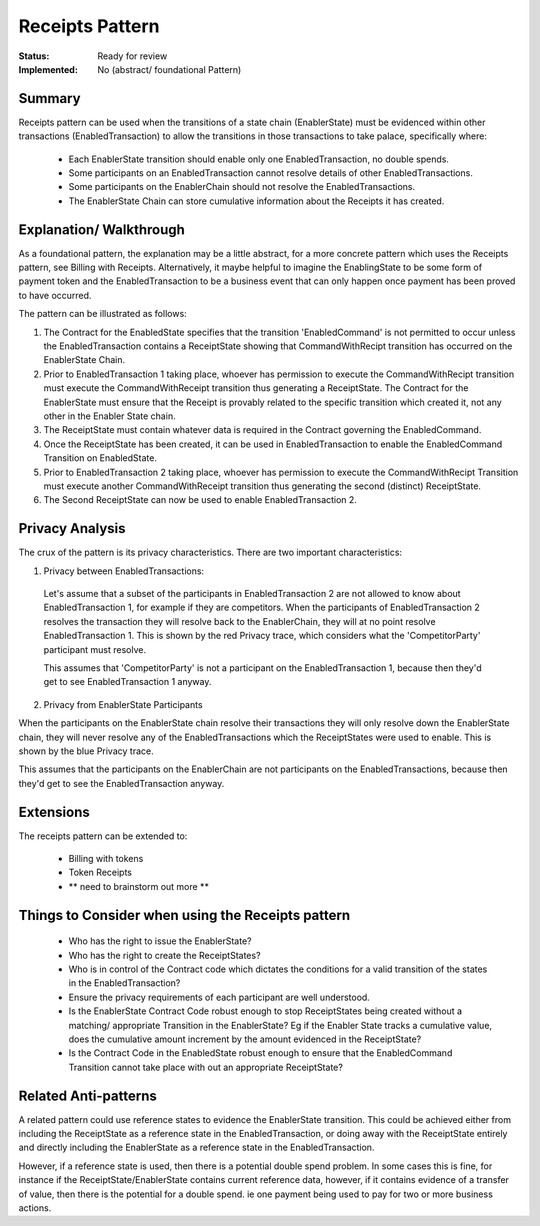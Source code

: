 
================
Receipts Pattern
================

:Status: Ready for review
:Implemented: No (abstract/ foundational Pattern)

-------
Summary
-------

Receipts pattern can be used when the transitions of a state chain (EnablerState) must be evidenced within other transactions (EnabledTransaction) to allow  the transitions in those transactions to take palace, specifically where:

 - Each EnablerState transition should enable only one EnabledTransaction, no double spends.
 - Some participants on an EnabledTransaction cannot resolve details of other EnabledTransactions.
 - Some participants on the EnablerChain should not resolve the EnabledTransactions.
 - The EnablerState Chain can store cumulative information about the Receipts it has created.



------------------------
Explanation/ Walkthrough
------------------------

As a foundational pattern, the explanation may be a little abstract, for a more concrete pattern which uses the Receipts pattern, see Billing with Receipts. Alternatively, it maybe helpful to imagine the EnablingState to be some form of payment token and the EnabledTransaction to be a business event that can only happen once payment has been proved to have occurred.

The pattern can be illustrated as follows:

.. image:: resources/P_Receipts_state_evolution.png
  :width: 100%
  :align: center

1. The Contract for the EnabledState specifies that the transition 'EnabledCommand' is not permitted to occur unless the EnabledTransaction contains a ReceiptState showing that CommandWithRecipt transition has occurred on the EnablerState Chain.

2. Prior to EnabledTransaction 1 taking place, whoever has permission to execute the CommandWithRecipt transition must execute the CommandWithReceipt transition thus generating a ReceiptState. The Contract for the EnablerState must ensure that the Receipt is provably related to the specific transition which created it, not any other in the Enabler State chain.

3. The ReceiptState must contain whatever data is required in the Contract governing the EnabledCommand.

4. Once the ReceiptState has been created, it can be used in EnabledTransaction to enable the EnabledCommand Transition on EnabledState.

5. Prior to EnabledTransaction 2 taking place, whoever has permission to execute the CommandWithRecipt Transition must execute another CommandWithReceipt transition thus generating the second (distinct) ReceiptState.

6. The Second ReceiptState can now be used to enable EnabledTransaction 2.


----------------
Privacy Analysis
----------------

The crux of the pattern is its privacy characteristics. There are two important characteristics:

1) Privacy between EnabledTransactions:

 Let's assume that a subset of the participants in EnabledTransaction 2 are not allowed to know about EnabledTransaction 1, for example if they are competitors. When the participants of EnabledTransaction 2 resolves the transaction they will resolve back to the EnablerChain, they will at no point resolve EnabledTransaction 1. This is shown by the red Privacy trace, which considers what the 'CompetitorParty' participant must resolve.

 This assumes that 'CompetitorParty' is not a participant on the EnabledTransaction 1, because then they'd get to see EnabledTransaction 1 anyway.

2) Privacy from EnablerState Participants

When the participants on the EnablerState chain resolve their transactions they will only resolve down the EnablerState chain, they will never resolve any of the EnabledTransactions which the ReceiptStates were used to enable. This is shown by the blue Privacy trace.

This assumes that the participants on the EnablerChain are not participants on the EnabledTransactions, because then they'd get to see the EnabledTransaction anyway.


----------
Extensions
----------

The receipts pattern can be extended to:

 - Billing with tokens
 - Token Receipts
 - ** need to brainstorm out more **


--------------------------------------------------
Things to Consider when using the Receipts pattern
--------------------------------------------------

  - Who has the right to issue the EnablerState?
  - Who has the right to create the ReceiptStates?
  - Who is in control of the Contract code which dictates the conditions for a valid transition of the states in the EnabledTransaction?
  - Ensure the privacy requirements of each participant are well understood.
  - Is the EnablerState Contract Code robust enough to stop ReceiptStates being created without a matching/ appropriate Transition in the EnablerState? Eg if the Enabler State tracks a cumulative value, does the cumulative amount increment by the amount evidenced in the ReceiptState?
  - Is the Contract Code in the EnabledState robust enough to ensure that the EnabledCommand Transition cannot take place with out an appropriate ReceiptState?

----------------------
Related Anti-patterns
----------------------

A related pattern could use reference states to evidence the EnablerState transition. This could be achieved either from including the ReceiptState as a reference state in the EnabledTransaction, or doing away with the ReceiptState entirely and directly including the EnablerState as a reference state in the EnabledTransaction.

However, if a reference state is used, then there is a potential double spend problem. In some cases this is fine, for instance if the ReceiptState/EnablerState contains current reference data, however, if it contains evidence of a transfer of value, then there is the potential for a double spend. ie one payment being used to pay for two or more business actions.
